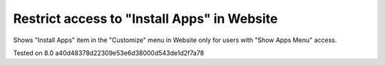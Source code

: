 Restrict access to "Install Apps" in Website
=============================================

Shows "Install Apps" item in the "Customize" menu in Website only for users with "Show Apps Menu" access.

Tested on 8.0 a40d48378d22309e53e6d38000d543de1d2f7a78

